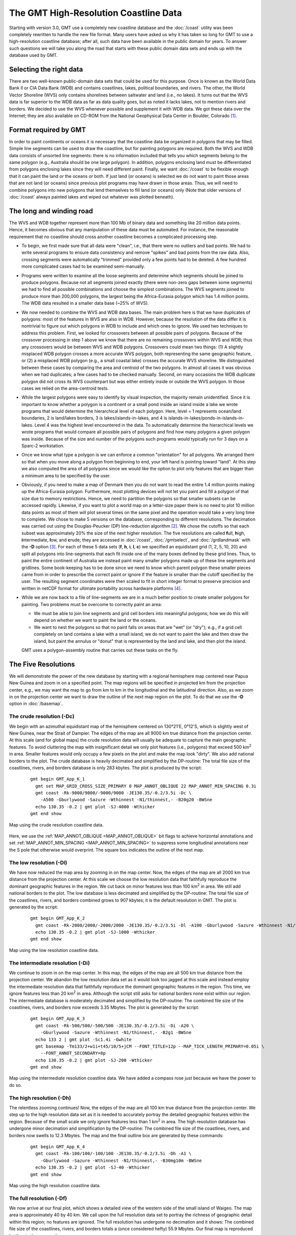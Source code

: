 The GMT High-Resolution Coastline Data
======================================

Starting with version 3.0, GMT use a completely new coastline database
and the :doc:`/coast` utility was been
completely rewritten to handle the new file format. Many users have
asked us why it has taken so long for GMT to use a high-resolution
coastline database; after all, such data have been available in the
public domain for years. To answer such questions we will take you along
the road that starts with these public domain data sets and ends up with
the database used by GMT.

Selecting the right data
------------------------

There are two well-known public-domain data sets that could be used for
this purpose. Once is known as the World Data Bank II or CIA Data Bank
(WDB) and contains coastlines, lakes, political boundaries, and rivers.
The other, the World Vector Shoreline (WVS) only contains shorelines
between saltwater and land (i.e., no lakes). It turns out that the WVS
data is far superior to the WDB data as far as data quality goes, but as
noted it lacks lakes, not to mention rivers and borders. We decided to
use the WVS whenever possible and supplement it with WDB data. We got
these data over the Internet; they are also available on CD-ROM from the
National Geophysical Data Center in Boulder, Colorado [1]_.

Format required by GMT
----------------------

In order to paint continents or oceans it is necessary that the
coastline data be organized in polygons that may be filled. Simple line
segments can be used to draw the coastline, but for painting polygons
are required. Both the WVS and WDB data consists of unsorted line
segments: there is no information included that tells you which segments
belong to the same polygon (e.g., Australia should be one large
polygon). In addition, polygons enclosing land must be differentiated
from polygons enclosing lakes since they will need different paint.
Finally, we want :doc:`/coast` to be
flexible enough that it can paint the land *or* the oceans *or* both. If
just land (or oceans) is selected we do not want to paint those areas
that are not land (or oceans) since previous plot programs may have
drawn in those areas. Thus, we will need to combine polygons into new
polygons that lend themselves to fill land (or oceans) only (Note that
older versions of :doc:`/coast` always
painted lakes and wiped out whatever was plotted beneath).

The long and winding road
-------------------------

The WVS and WDB together represent more than 100 Mb of binary data and
something like 20 million data points. Hence, it becomes obvious that
any manipulation of these data must be automated. For instance, the
reasonable requirement that no coastline should cross another coastline
becomes a complicated processing step.

*  To begin, we first made sure that all data were "clean", i.e., that
   there were no outliers and bad points. We had to write several
   programs to ensure data consistency and remove "spikes" and bad
   points from the raw data. Also, crossing segments were automatically
   "trimmed" provided only a few points had to be deleted. A few hundred
   more complicated cases had to be examined semi-manually.

*  Programs were written to examine all the loose segments and determine
   which segments should be joined to produce polygons. Because not all
   segments joined exactly (there were non-zero gaps between some
   segments) we had to find all possible combinations and choose the
   simplest combinations. The WVS segments joined to produce more than
   200,000 polygons, the largest being the Africa-Eurasia polygon which
   has 1.4 million points. The WDB data resulted in a smaller data base
   (~25% of WVS).

*  We now needed to combine the WVS and WDB data bases. The main problem
   here is that we have duplicates of polygons: most of the features in
   WVS are also in WDB. However, because the resolution of the data
   differ it is nontrivial to figure out which polygons in WDB to
   include and which ones to ignore. We used two techniques to address
   this problem. First, we looked for crossovers between all possible
   pairs of polygons. Because of the crossover processing in step 1
   above we know that there are no remaining crossovers within WVS and
   WDB; thus any crossovers would be between WVS and WDB polygons.
   Crossovers could mean two things: (1) A slightly misplaced WDB
   polygon crosses a more accurate WVS polygon, both representing the
   same geographic feature, or (2) a misplaced WDB polygon (e.g., a
   small coastal lake) crosses the accurate WVS shoreline. We
   distinguished between these cases by comparing the area and centroid
   of the two polygons. In almost all cases it was obvious when we had
   duplicates; a few cases had to be checked manually. Second, on many
   occasions the WDB duplicate polygon did not cross its WVS counterpart
   but was either entirely inside or outside the WVS polygon. In those
   cases we relied on the area-centroid tests.

*  While the largest polygons were easy to identify by visual
   inspection, the majority remain unidentified. Since it is important
   to know whether a polygon is a continent or a small pond inside an
   island inside a lake we wrote programs that would determine the
   hierarchical level of each polygon. Here, level = 1 represents
   ocean/land boundaries, 2 is land/lakes borders, 3 is
   lakes/islands-in-lakes, and 4 is
   islands-in-lakes/ponds-in-islands-in-lakes. Level 4 was the highest
   level encountered in the data. To automatically determine the
   hierarchical levels we wrote programs that would compare all possible
   pairs of polygons and find how many polygons a given polygon was
   inside. Because of the size and number of the polygons such programs
   would typically run for 3 days on a Sparc-2 workstation.

*  Once we know what type a polygon is we can enforce a common
   "orientation" for all polygons. We arranged them so that when you
   move along a polygon from beginning to end, your left hand is
   pointing toward "land". At this step we also computed the area of all
   polygons since we would like the option to plot only features that
   are bigger than a minimum area to be specified by the user.

*  Obviously, if you need to make a map of Denmark then you do not want
   to read the entire 1.4 million points making up the Africa-Eurasia
   polygon. Furthermore, most plotting devices will not let you paint
   and fill a polygon of that size due to memory restrictions. Hence, we
   need to partition the polygons so that smaller subsets can be
   accessed rapidly. Likewise, if you want to plot a world map on a
   letter-size paper there is no need to plot 10 million data points as
   most of them will plot several times on the same pixel and the
   operation would take a very long time to complete. We chose to make 5
   versions on the database, corresponding to different resolutions. The
   decimation was carried out using the Douglas-Peucker (DP)
   line-reduction algorithm [2]_. We chose the cutoffs so that each
   subset was approximately 20% the size of the next higher resolution.
   The five resolutions are called **f**\ ull, **h**\ igh,
   **i**\ ntermediate, **l**\ ow, and **c**\ rude; they are accessed in
   :doc:`/coast`, :doc:`/gmtselect`, and
   :doc:`/grdlandmask` with the **-D**
   option [3]_. For each of these 5 data sets (**f**, **h**, **i**,
   **l**, **c**) we specified an equidistant grid (1, 2, 5, 10, 20) and
   split all polygons into line-segments that each fit inside one of the
   many boxes defined by these grid lines. Thus, to paint the entire
   continent of Australia we instead paint many smaller polygons made up
   of these line segments and gridlines. Some book-keeping has to be
   done since we need to know which parent polygon these smaller pieces
   came from in order to prescribe the correct paint or ignore if the
   feature is smaller than the cutoff specified by the user. The
   resulting segment coordinates were then scaled to fit in short
   integer format to preserve precision and written in netCDF format for
   ultimate portability across hardware platforms [4]_.

*  While we are now back to a file of line-segments we are in a much
   better position to create smaller polygons for painting. Two problems
   must be overcome to correctly paint an area:

   -  We must be able to join line segments and grid cell borders into
      meaningful polygons; how we do this will depend on whether we want
      to paint the land or the oceans.

   -  We want to nest the polygons so that no paint falls on areas that
      are "wet" (or "dry"); e.g., if a grid cell completely on land
      contains a lake with a small island, we do not want to paint the
      lake and then draw the island, but paint the annulus or "donut"
      that is represented by the land and lake, and then plot the
      island.

   GMT uses a polygon-assembly routine that carries out these tasks on the fly.

The Five Resolutions
--------------------

We will demonstrate the power of the new database by starting with a
regional hemisphere map centered near Papua New Guinea and zoom in on a
specified point. The map regions will be specified in projected km from
the projection center, e.g., we may want the map to go from km to km in
the longitudinal and the latitudinal direction.
Also, as we zoom in on the projection center we want to draw the outline
of the next map region on the plot. To do that we use the **-D** option
in :doc:`/basemap`.

The crude resolution (**-Dc**)
~~~~~~~~~~~~~~~~~~~~~~~~~~~~~~

We begin with an azimuthal equidistant map of the hemisphere centered on
130°21'E, 0°12'S, which is slightly west of New Guinea, near the Strait of
Dampier. The edges of the map are all 9000 km true distance from the
projection center. At this scale (and for global maps) the crude
resolution data will usually be adequate to capture the main geographic
features. To avoid cluttering the map with insignificant detail we only
plot features (i.e., polygons) that exceed 500 km\ :sup:`2` in area.
Smaller features would only occupy a few pixels on the plot and make the
map look "dirty". We also add national borders to the plot. The crude
database is heavily decimated and simplified by the DP-routine: The
total file size of the coastlines, rivers, and borders database is only
283 kbytes. The plot is produced by the script:

  ::

    gmt begin GMT_App_K_1
      gmt set MAP_GRID_CROSS_SIZE_PRIMARY 0 MAP_ANNOT_OBLIQUE 22 MAP_ANNOT_MIN_SPACING 0.3i
      gmt coast -Rk-9000/9000/-9000/9000 -JE130.35/-0.2/3.5i -Dc \
        -A500 -Gburlywood -Sazure -Wthinnest -N1/thinnest,- -B20g20 -BWSne
      echo 130.35 -0.2 | gmt plot -SJ-4000 -Wthicker
    gmt end show

.. figure:: /_images/GMT_App_K_1.*
   :width: 500 px
   :align: center

   Map using the crude resolution coastline data.


Here, we use the :ref:`MAP_ANNOT_OBLIQUE <MAP_ANNOT_OBLIQUE>` bit flags to achieve horizontal
annotations and set :ref:`MAP_ANNOT_MIN_SPACING <MAP_ANNOT_MIN_SPACING>` to suppress some
longitudinal annotations near the S pole that otherwise would overprint.
The square box indicates the outline of the next map.

The low resolution (**-Dl**)
~~~~~~~~~~~~~~~~~~~~~~~~~~~~

We have now reduced the map area by zooming in on the map center. Now,
the edges of the map are all 2000 km true distance from the projection
center. At this scale we choose the low resolution data that faithfully
reproduce the dominant geographic features in the region. We cut back on
minor features less than 100 km\ :sup:`2` in area. We still add
national borders to the plot. The low database is less decimated and
simplified by the DP-routine: The total file size of the coastlines,
rivers, and borders combined grows to 907 kbytes; it is the default
resolution in GMT. The plot is generated by the script:

  ::

    gmt begin GMT_App_K_2
      gmt coast -Rk-2000/2000/-2000/2000 -JE130.35/-0.2/3.5i -Dl -A100 -Gburlywood -Sazure -Wthinnest -N1/thinnest,- -B10g5 -BWSne
      echo 130.35 -0.2 | gmt plot -SJ-1000 -Wthicker
    gmt end show

.. figure:: /_images/GMT_App_K_2.*
   :width: 500 px
   :align: center

   Map using the low resolution coastline data.


The intermediate resolution (**-Di**)
~~~~~~~~~~~~~~~~~~~~~~~~~~~~~~~~~~~~~

We continue to zoom in on the map center. In this map, the edges of the
map are all 500 km true distance from the projection center. We abandon
the low resolution data set as it would look too jagged at this scale
and instead employ the intermediate resolution data that faithfully
reproduce the dominant geographic features in the region. This time, we
ignore features less than 20 km\ :sup:`2` in area. Although the script
still asks for national borders none exist within our region. The
intermediate database is moderately decimated and simplified by the
DP-routine: The combined file size of the coastlines, rivers, and
borders now exceeds 3.35 Mbytes. The plot is generated by the script:

  ::

    gmt begin GMT_App_K_3
      gmt coast -Rk-500/500/-500/500 -JE130.35/-0.2/3.5i -Di -A20 \
        -Gburlywood -Sazure -Wthinnest -N1/thinnest,- -B2g1 -BWSne
      echo 133 2 | gmt plot -Sc1.4i -Gwhite
      gmt basemap -Tm133/2+w1i+t45/10/5+jCM --FONT_TITLE=12p --MAP_TICK_LENGTH_PRIMARY=0.05i \
        --FONT_ANNOT_SECONDARY=8p
      echo 130.35 -0.2 | gmt plot -SJ-200 -Wthicker
    gmt end show

.. figure:: /_images/GMT_App_K_3.*
   :width: 500 px
   :align: center

   Map using the intermediate resolution coastline data. We have added a compass
   rose just because we have the power to do so.


The high resolution (**-Dh**)
~~~~~~~~~~~~~~~~~~~~~~~~~~~~~

The relentless zooming continues! Now, the edges of the map are all 100
km true distance from the projection center. We step up to the high
resolution data set as it is needed to accurately portray the detailed
geographic features within the region. Because of the small scale we
only ignore features less than 1 km\ :sup:`2` in area. The high
resolution database has undergone minor decimation and simplification by
the DP-routine: The combined file size of the coastlines, rivers, and
borders now swells to 12.3 Mbytes. The map and the final outline box are
generated by these commands:

  ::

    gmt begin GMT_App_K_4
      gmt coast -Rk-100/100/-100/100 -JE130.35/-0.2/3.5i -Dh -A1 \
        -Gburlywood -Sazure -Wthinnest -N1/thinnest,- -B30mg10m -BWSne
      echo 130.35 -0.2 | gmt plot -SJ-40 -Wthicker
    gmt end show

.. figure:: /_images/GMT_App_K_4.*
   :width: 500 px
   :align: center

   Map using the high resolution coastline data.


The full resolution (**-Df**)
~~~~~~~~~~~~~~~~~~~~~~~~~~~~~

We now arrive at our final plot, which shows a detailed view of the
western side of the small island of Waigeo. The map area is
approximately 40 by 40 km. We call upon the full resolution data set to
portray the richness of geographic detail within this region; no
features are ignored. The full resolution has undergone no decimation
and it shows: The combined file size of the coastlines, rivers, and
borders totals a (once considered hefty) 55.9 Mbytes. Our final map is
reproduced by the single command:

  ::

    gmt coast -Rk-20/20/-20/20 -JE130.35/-0.2/3.5i -Df -Gburlywood \
                -Sazure -Wthinnest -N1/thinnest,- -B10mg2m -BWSne -pdf GMT_App_K_5

.. figure:: /_images/GMT_App_K_5.*
   :width: 500 px
   :align: center

   Map using the full resolution coastline data.


We hope you will study these examples to enable you to make efficient
and wise use of this vast data set.

.. [1]
   `National Geophysical Data Center, Boulder, Colorado <http://www.ngdc.noaa.gov/>`_

.. [2]
   Douglas, D.H., and T. K. Peucker, 1973, Algorithms for the reduction
   of the number of points required to represent a digitized line or its
   caricature, *Canadian Cartographer*, 10, 112–122.

.. [3]
   The full and high resolution files are in separate archives because
   of their size. Not all users may need these files as the intermediate
   data set is better than the data provided with version 2.2.4.

.. [4]
   If you need complete polygons in a simpler format, see the article on
   GSHHG (Wessel, P., and W. H. F. Smith, 1996, A Global,
   self-consistent, hierarchical, high-resolution shoreline database,
   *J. Geophys. Res. 101*, 8741–8743).
